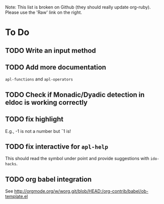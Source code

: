 # -*- mode:org; coding:utf-8; org-pretty-entities:nil; -*-
#+STARTUP: nologdone

Note: This list is broken on Github (they should really update
org-ruby).  Please use the 'Raw' link on the right.

* To Do
** TODO Write an input method
** TODO Add more documentation
=apl-functions= and =apl-operators=
** TODO Check if Monadic/Dyadic detection in eldoc is working correctly
** TODO fix highlight
E.g., -1 is not a number but ¯1 is!
** TODO fix interactive for =apl-help=
This should read the symbol under point and provide suggestions with =ido-hacks=.
** TODO org babel integration
See http://orgmode.org/w/worg.git/blob/HEAD:/org-contrib/babel/ob-template.el
